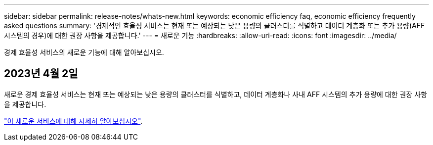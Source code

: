 ---
sidebar: sidebar 
permalink: release-notes/whats-new.html 
keywords: economic efficiency faq, economic efficiency frequently asked questions 
summary: '경제적인 효율성 서비스는 현재 또는 예상되는 낮은 용량의 클러스터를 식별하고 데이터 계층화 또는 추가 용량(AFF 시스템의 경우)에 대한 권장 사항을 제공합니다.' 
---
= 새로운 기능
:hardbreaks:
:allow-uri-read: 
:icons: font
:imagesdir: ../media/


[role="lead"]
경제 효율성 서비스의 새로운 기능에 대해 알아보십시오.



== 2023년 4월 2일

새로운 경제 효율성 서비스는 현재 또는 예상되는 낮은 용량의 클러스터를 식별하고, 데이터 계층화나 사내 AFF 시스템의 추가 용량에 대한 권장 사항을 제공합니다.

link:https://docs.netapp.com/us-en/bluexp-economic-efficiency/get-started/intro.html["이 새로운 서비스에 대해 자세히 알아보십시오"].
